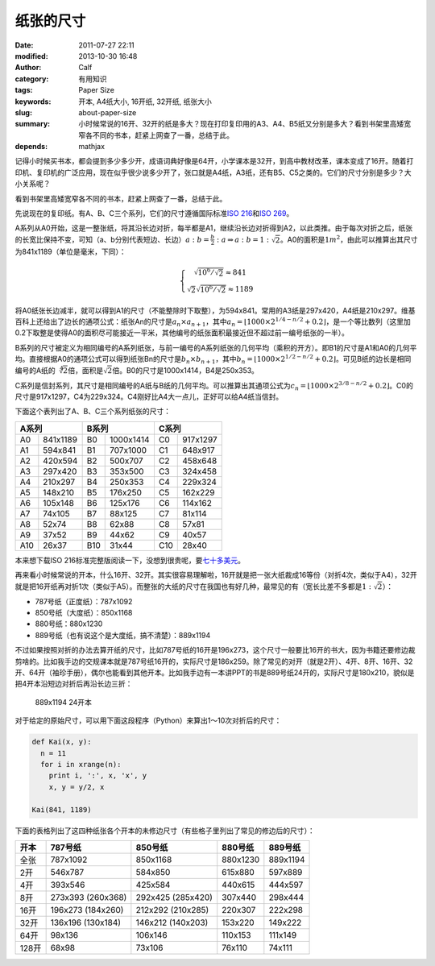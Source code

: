 纸张的尺寸
##########
:date: 2011-07-27 22:11
:modified: 2013-10-30 16:48
:author: Calf
:category: 有用知识
:tags: Paper Size
:keywords: 开本, A4纸大小, 16开纸, 32开纸, 纸张大小
:slug: about-paper-size
:summary: 小时候常说的16开、32开的纸是多大？现在打印复印用的A3、A4、B5纸又分别是多大？看到书架里高矮宽窄各不同的书本，赶紧上网查了一番，总结于此。
:depends: mathjax

记得小时候买书本，都会提到多少多少开，成语词典好像是64开，小学课本是32开，到高中教材改革，课本变成了16开。随着打印机、复印机的广泛应用，现在似乎很少说多少开了，张口就是A4纸，A3纸，还有B5、C5之类的。它们的尺寸分别是多少？大小关系呢？

看到书架里高矮宽窄各不同的书本，赶紧上网查了一番，总结于此。

.. more

先说现在的复印纸。有A、B、C三个系列，它们的尺寸遵循国际标准\ `ISO 216`_\ 和\ `ISO 269`_\ 。

A系列从A0开始，这是一整张纸，将其沿长边对折，每半都是A1，继续沿长边对折得到A2，以此类推。由于每次对折之后，纸张的长宽比保持不变，可知（a、b分别代表短边、长边）\ :math:`a:b=\frac{b}{2}:a\Rightarrow a:b=1:\sqrt2`\ 。A0的面积是\ :math:`1m^2`\ ，由此可以推算出其尺寸为841x1189（单位是毫米，下同）：

.. math::
    \left\{\begin{matrix} \sqrt{10^6/\sqrt2}\approx 841\\ \sqrt2\sqrt{10^6/\sqrt2}\approx 1189 \end{matrix} \right.

将A0纸张长边减半，就可以得到A1的尺寸（不能整除时下取整），为594x841。常用的A3纸是297x420，A4纸是210x297。维基百科上还给出了边长的通项公式：纸张An的尺寸是\ :math:`a_n \times a_{n+1}`\ ，其中\ :math:`a_n=\left \lfloor 1000\times 2^{1/4-n/2}+0.2 \right \rfloor`\ ，是一个等比数列（这里加0.2下取整是使得A0的面积尽可能接近一平米，其他编号的纸张面积最接近但不超过前一编号纸张的一半）。

B系列的尺寸被定义为相同编号的A系列纸张，与前一编号的A系列纸张的几何平均（乘积的开方）。即B1的尺寸是A1和A0的几何平均。直接根据A0的通项公式可以得到纸张Bn的尺寸是\ :math:`b_n\times b_{n+1}`\ ，其中\ :math:`b_n=\left \lfloor 1000\times 2^{1/2-n/2}+0.2 \right \rfloor`\ 。可见B纸的边长是相同编号的A纸的\ :math:`\sqrt[4]{2}`\ 倍，面积是\ :math:`\sqrt2`\ 倍。B0的尺寸是1000x1414，B4是250x353。

C系列是信封系列，其尺寸是相同编号的A纸与B纸的几何平均。可以推算出其通项公式为\ :math:`c_n=\left \lfloor 1000\times 2^{3/8-n/2}+0.2 \right \rfloor`\ 。C0的尺寸是917x1297，C4为229x324。C4刚好比A4大一点儿，正好可以给A4纸当信封。

下面这个表列出了A、B、C三个系列纸张的尺寸：

=====  ========  =====  =========  =====  ========
A系列            B系列             C系列
===============  ================  ===============
A0     841x1189  B0     1000x1414  C0     917x1297
A1     594x841   B1     707x1000   C1     648x917
A2     420x594   B2     500x707    C2     458x648
A3     297x420   B3     353x500    C3     324x458
A4     210x297   B4     250x353    C4     229x324
A5     148x210   B5     176x250    C5     162x229
A6     105x148   B6     125x176    C6     114x162
A7     74x105    B7     88x125     C7     81x114
A8     52x74     B8     62x88      C8     57x81
A9     37x52     B9     44x62      C9     40x57
A10    26x37     B10    31x44      C10    28x40
=====  ========  =====  =========  =====  ========

本来想下载ISO 216标准完整版阅读一下，没想到很贵呢，要\ `七十多美元`_\ 。

再来看小时候常说的开本，什么16开、32开。其实很容易理解啦，16开就是把一张大纸裁成16等份（对折4次，类似于A4），32开就是把16开纸再对折1次（类似于A5）。而整张的大纸的尺寸在我国也有好几种，最常见的有（宽长比差不多都是\ :math:`1:\sqrt2`\ ）：

-  787号纸（正度纸）：787x1092
-  850号纸（大度纸）：850x1168
-  880号纸：880x1230
-  889号纸（也有说这个是大度纸，搞不清楚）：889x1194

不过如果按照对折的办法去算开纸的尺寸，比如787号纸的16开是196x273，这个尺寸一般要比16开的书大，因为书籍还要修边裁剪啥的。比如我手边的交规课本就是787号纸16开的，实际尺寸是186x259。除了常见的对开（就是2开）、4开、8开、16开、32开、64开（袖珍手册），偶尔也能看到其他开本。比如我手边有一本讲PPT的书是889号纸24开的，实际尺寸是180x210，貌似是把4开本沿短边对折后再沿长边三折：

.. figure:: {filename}/images/2011/07/paper_24k.svg
    :alt: paper_24k
    :width: 346
    
    889x1194 24开本

对于给定的原始尺寸，可以用下面这段程序（Python）来算出1～10次对折后的尺寸：

.. code-block:: python

    def Kai(x, y):
      n = 11
      for i in xrange(n):
        print i, ':', x, 'x', y
        x, y = y/2, x

    Kai(841, 1189)

下面的表格列出了这四种纸张各个开本的未修边尺寸（有些格子里列出了常见的修边后的尺寸）：

+-------+-----------+-----------+----------+----------+
| 开本  | 787号纸   | 850号纸   | 880号纸  | 889号纸  |
+=======+===========+===========+==========+==========+
| 全张  | 787x1092  | 850x1168  | 880x1230 | 889x1194 |
+-------+-----------+-----------+----------+----------+
| 2开   | 546x787   | 584x850   | 615x880  | 597x889  |
+-------+-----------+-----------+----------+----------+
| 4开   | 393x546   | 425x584   | 440x615  | 444x597  |
+-------+-----------+-----------+----------+----------+
| 8开   | 273x393   | 292x425   | 307x440  | 298x444  |
|       | (260x368) | (285x420) |          |          |
+-------+-----------+-----------+----------+----------+
| 16开  | 196x273   | 212x292   | 220x307  | 222x298  |
|       | (184x260) | (210x285) |          |          |
+-------+-----------+-----------+----------+----------+
| 32开  | 136x196   | 146x212   | 153x220  | 149x222  |
|       | (130x184) | (140x203) |          |          |
+-------+-----------+-----------+----------+----------+
| 64开  | 98x136    | 106x146   | 110x153  | 111x149  |
+-------+-----------+-----------+----------+----------+
| 128开 | 68x98     | 73x106    | 76x110   | 74x111   |
+-------+-----------+-----------+----------+----------+

.. _ISO 216: http://en.wikipedia.org/wiki/A4_paper
.. _ISO 269: http://en.wikipedia.org/wiki/ISO_269
.. _七十多美元: http://webstore.ansi.org/RecordDetail.aspx?sku=ISO+216%3a2007
